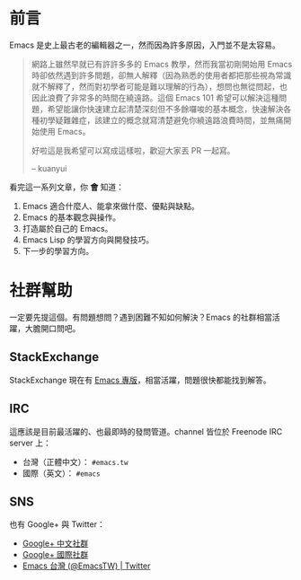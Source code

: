 * 前言
Emacs 是史上最古老的編輯器之一，然而因為許多原因，入門並不是太容易。

#+BEGIN_QUOTE
網路上雖然早就已有許許多多的 Emacs 教學，然而我當初剛開始用 Emacs 時卻依然遇到許多問題，卻無人解釋（因為熟悉的使用者都把那些視為常識就不解釋了，然而對初學者可能是難以理解的行為），想問也無從問起，也因此浪費了非常多的時間在繞遠路。這個 Emacs 101 希望可以解決這種問題，希望能讓你快速建立起清楚深刻但不多餘囉唆的基本概念，快速解決各種初學疑難雜症，該建立的概念就寫清楚避免你繞遠路浪費時間，並無痛開始使用 Emacs。

好啦這是我希望可以寫成這樣啦，歡迎大家丟 PR 一起寫。

-- kuanyui 
#+END_QUOTE

看完這一系列文章，你 *會* 知道：

  1. Emacs 適合什麼人、能拿來做什麼、優點與缺點。
  2. Emacs 的基本觀念與操作。
  3. 打造屬於自己的 Emacs。
  4. Emacs Lisp 的學習方向與開發技巧。
  5. 下一步的學習方向。

* 社群幫助

  一定要先提這個。有問題想問？遇到困難不知如何解決？Emacs 的社群相當活躍，大膽開口問吧。

** StackExchange

StackExchange 現在有 [[https://emacs.stackexchange.com/][Emacs 專版]]，相當活躍，問題很快都能找到解答。

** IRC

  這應該是目前最活躍的、也最即時的發問管道。channel 皆位於 Freenode IRC server 上：
  - 台灣（正體中文）： =#emacs.tw=
  - 國際（英文）： =#emacs=

** SNS

   也有 Google+ 與 Twitter：
  - [[https://plus.google.com/u/0/communities/115469134289640648214][Google+ 中文社群]]
  - [[https://plus.google.com/u/0/communities/114815898697665598016][Google+ 國際社群]]
  - [[https://twitter.com/EmacsTW][Emacs 台灣 (@EmacsTW) | Twitter]]

